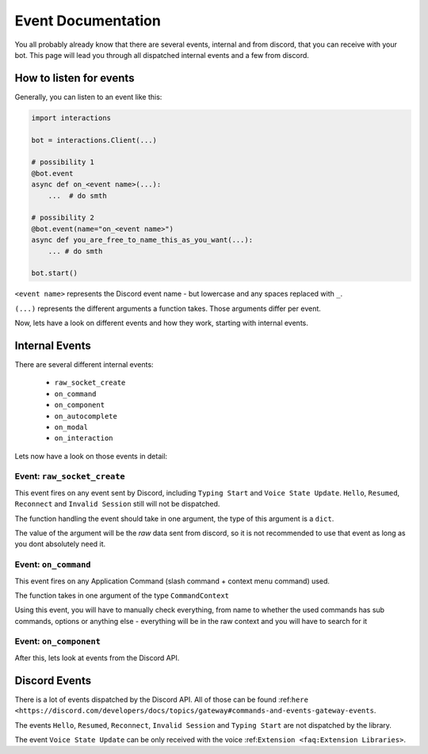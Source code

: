 Event Documentation
====================

You all probably already know that there are several events, internal and from discord, that you can receive with your
bot. This page will lead you through all dispatched internal events and a few from discord.



How to listen for events
************************

Generally, you can listen to an event like this:

.. code-block:: python

    import interactions

    bot = interactions.Client(...)

    # possibility 1
    @bot.event
    async def on_<event name>(...):
        ...  # do smth

    # possibility 2
    @bot.event(name="on_<event name>")
    async def you_are_free_to_name_this_as_you_want(...):
        ... # do smth

    bot.start()


``<event name>`` represents the Discord event name - but lowercase and any spaces replaced with ``_``.

``(...)`` represents the different arguments a function takes. Those arguments differ per event.



Now, lets have a look on different events and how they work, starting with internal events.

Internal Events
****************

There are several different internal events:

    - ``raw_socket_create``
    - ``on_command``
    - ``on_component``
    - ``on_autocomplete``
    - ``on_modal``
    - ``on_interaction``

Lets now have a look on those events in detail:

Event: ``raw_socket_create``
^^^^^^^^^^^^^^^^^^^^^^^^^^^^
This event fires on any event sent by Discord, including ``Typing Start``  and ``Voice State Update``.
``Hello``, ``Resumed``, ``Reconnect`` and ``Invalid Session`` still will not be dispatched.

The function handling the event should take in one argument, the type of this argument is a ``dict``.

The value of the argument will be the *raw* data sent from discord, so it is not recommended to use that event
as long as you dont absolutely need it.


Event: ``on_command``
^^^^^^^^^^^^^^^^^^^^^
This event fires on any Application Command (slash command + context menu command) used.

The function takes in one argument of the type ``CommandContext``

Using this event, you will have to manually check everything, from name to whether the used commands has sub commands,
options or anything else - everything will be in the raw context and you will have to search for it


Event: ``on_component``
^^^^^^^^^^^^^^^^^^^^^^



After this, lets look at events from the Discord API.

Discord Events
***************

There is a lot of events dispatched by the Discord API. All of those can be found
:ref:``here <https://discord.com/developers/docs/topics/gateway#commands-and-events-gateway-events``.

The events ``Hello``, ``Resumed``, ``Reconnect``, ``Invalid Session`` and ``Typing Start`` are not dispatched by the library.

The event ``Voice State Update`` can be only received with the voice :ref:``Extension <faq:Extension Libraries>``.
